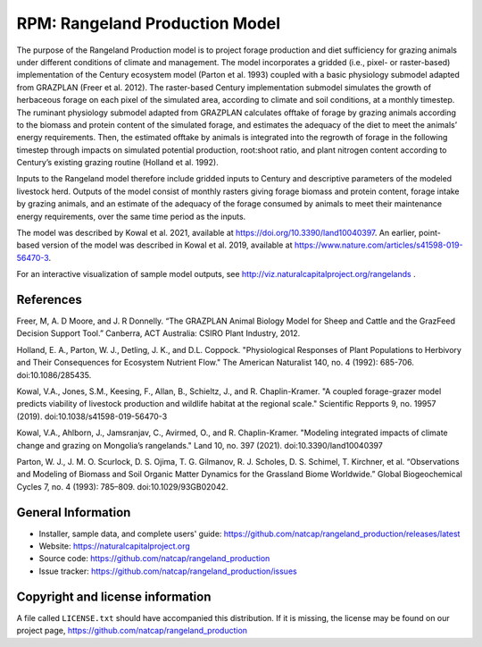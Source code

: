 RPM: Rangeland Production Model
================================================================

The purpose of the Rangeland Production model is to project forage
production and diet sufficiency for grazing animals under different
conditions of climate and management. The model incorporates a gridded
(i.e., pixel- or raster-based) implementation of the Century ecosystem
model (Parton et al. 1993) coupled with a basic physiology submodel
adapted from GRAZPLAN (Freer et al. 2012). The raster-based Century
implementation submodel simulates the growth of herbaceous forage on
each pixel of the simulated area, according to climate and soil
conditions, at a monthly timestep. The ruminant physiology submodel
adapted from GRAZPLAN calculates offtake of forage by grazing animals
according to the biomass and protein content of the simulated forage,
and estimates the adequacy of the diet to meet the animals’ energy
requirements.  Then, the estimated offtake by animals is integrated
into the regrowth of forage in the following timestep through impacts
on simulated potential production, root:shoot ratio, and plant nitrogen
content according to Century’s existing grazing routine (Holland et al.
1992).

Inputs to the Rangeland model therefore include gridded inputs to
Century and descriptive parameters of the modeled livestock herd.
Outputs of the model consist of monthly rasters giving forage biomass and
protein content, forage intake by grazing animals, and an estimate of the
adequacy of the forage consumed by animals to meet their maintenance energy
requirements, over the same time period as the inputs.

The model was described by Kowal et al. 2021, available at 
https://doi.org/10.3390/land10040397. An earlier, point-based version of
the model was described in Kowal et al. 2019, available at
https://www.nature.com/articles/s41598-019-56470-3.

For an interactive visualization of sample model outputs, see
http://viz.naturalcapitalproject.org/rangelands .

References
-------------------
Freer, M, A. D Moore, and J. R Donnelly. “The GRAZPLAN Animal Biology Model for Sheep and Cattle and the GrazFeed Decision Support Tool.” Canberra, ACT Australia: CSIRO Plant Industry, 2012.

Holland, E. A., Parton, W. J., Detling, J. K., and D.L. Coppock.  "Physiological Responses of Plant Populations to Herbivory and Their Consequences for Ecosystem Nutrient Flow." The American Naturalist 140, no. 4 (1992): 685-706. doi:10.1086/285435.

Kowal, V.A., Jones, S.M., Keesing, F., Allan, B., Schieltz, J., and R. Chaplin-Kramer. "A coupled forage-grazer model predicts viability of livestock production and wildlife habitat at the regional scale." Scientific Repports 9, no. 19957 (2019). doi:10.1038/s41598-019-56470-3

Kowal, V.A., Ahlborn, J., Jamsranjav, C., Avirmed, O., and R. Chaplin-Kramer. "Modeling integrated impacts of climate change and grazing on Mongolia’s rangelands." Land 10, no. 397 (2021). doi:10.3390/land10040397

Parton, W. J., J. M. O. Scurlock, D. S. Ojima, T. G. Gilmanov, R. J. Scholes, D. S. Schimel, T. Kirchner, et al. “Observations and Modeling of Biomass and Soil Organic Matter Dynamics for the Grassland Biome Worldwide.” Global Biogeochemical Cycles 7, no. 4 (1993): 785–809. doi:10.1029/93GB02042.

General Information
-------------------

* Installer, sample data, and complete users' guide: https://github.com/natcap/rangeland_production/releases/latest
* Website: https://naturalcapitalproject.org
* Source code: https://github.com/natcap/rangeland_production
* Issue tracker: https://github.com/natcap/rangeland_production/issues

Copyright and license information
---------------------------------

A file called ``LICENSE.txt`` should have accompanied this distribution.  If it
is missing, the license may be found on our project page,
https://github.com/natcap/rangeland_production
